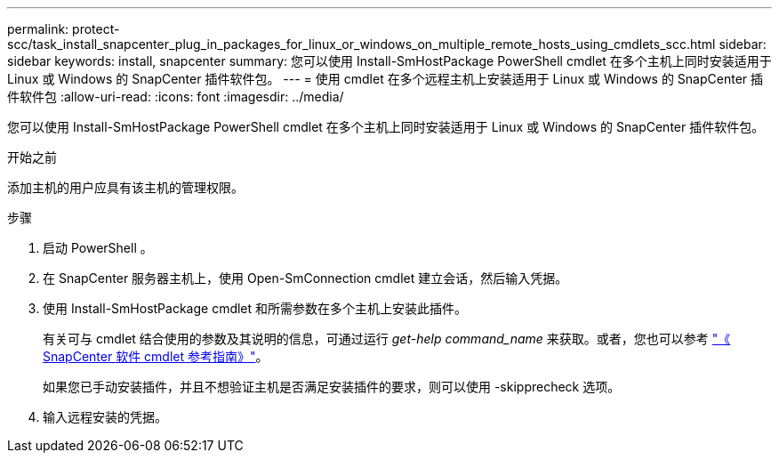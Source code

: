 ---
permalink: protect-scc/task_install_snapcenter_plug_in_packages_for_linux_or_windows_on_multiple_remote_hosts_using_cmdlets_scc.html 
sidebar: sidebar 
keywords: install, snapcenter 
summary: 您可以使用 Install-SmHostPackage PowerShell cmdlet 在多个主机上同时安装适用于 Linux 或 Windows 的 SnapCenter 插件软件包。 
---
= 使用 cmdlet 在多个远程主机上安装适用于 Linux 或 Windows 的 SnapCenter 插件软件包
:allow-uri-read: 
:icons: font
:imagesdir: ../media/


[role="lead"]
您可以使用 Install-SmHostPackage PowerShell cmdlet 在多个主机上同时安装适用于 Linux 或 Windows 的 SnapCenter 插件软件包。

.开始之前
添加主机的用户应具有该主机的管理权限。

.步骤
. 启动 PowerShell 。
. 在 SnapCenter 服务器主机上，使用 Open-SmConnection cmdlet 建立会话，然后输入凭据。
. 使用 Install-SmHostPackage cmdlet 和所需参数在多个主机上安装此插件。
+
有关可与 cmdlet 结合使用的参数及其说明的信息，可通过运行 _get-help command_name_ 来获取。或者，您也可以参考 https://library.netapp.com/ecm/ecm_download_file/ECMLP2886205["《 SnapCenter 软件 cmdlet 参考指南》"^]。

+
如果您已手动安装插件，并且不想验证主机是否满足安装插件的要求，则可以使用 -skipprecheck 选项。

. 输入远程安装的凭据。

